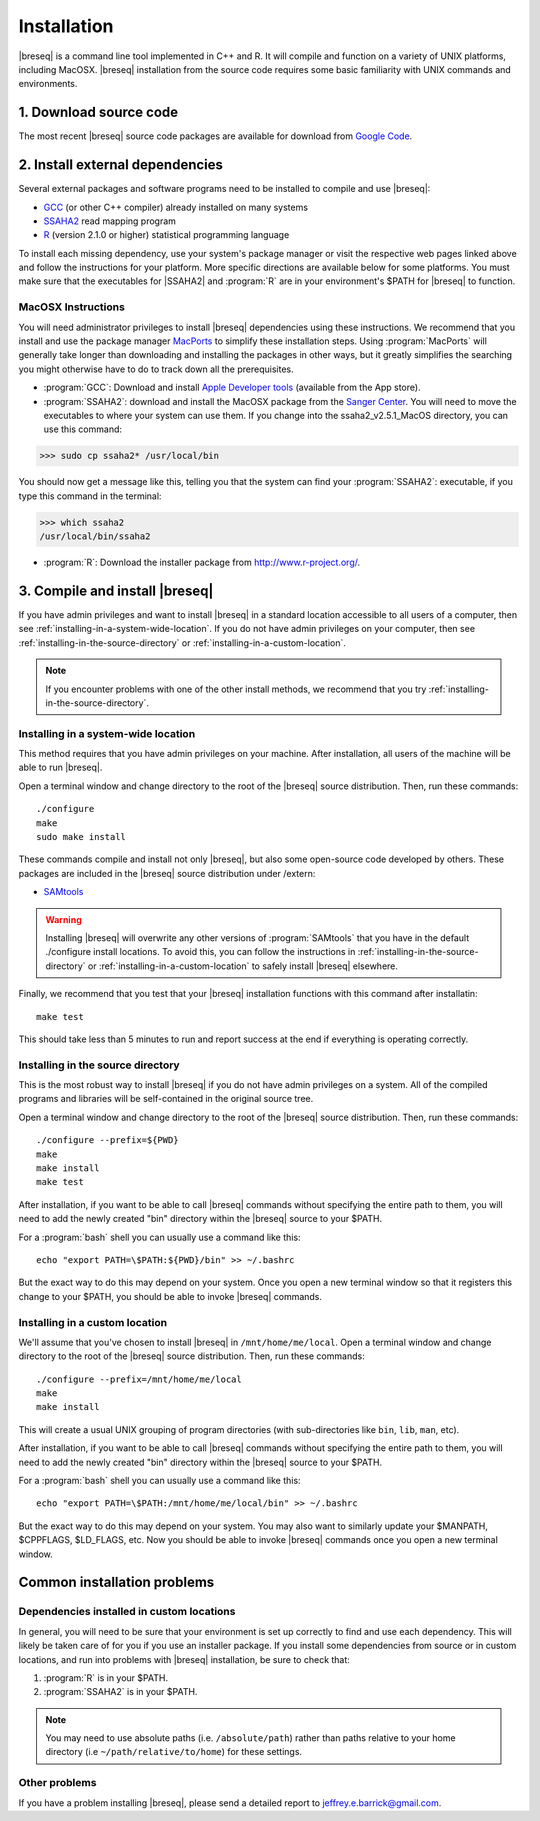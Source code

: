 Installation
==============

|breseq| is a command line tool implemented in C++ and R. It will compile and function on a variety of UNIX platforms, including MacOSX. |breseq| installation from the source code requires some basic familiarity with UNIX commands and environments.

1. Download source code
---------------------------------

The most recent |breseq| source code packages are available for download from `Google Code <http://code.google.com/p/breseq/downloads/list>`_.

2. Install external dependencies
---------------------------------

Several external packages and software programs need to be installed to compile and use |breseq|:

* `GCC <http://gcc.gnu.org>`_ (or other C++ compiler) already installed on many systems
* `SSAHA2 <http://www.sanger.ac.uk/resources/software/ssaha2/>`_ read mapping program
* `R <http://www.r-project.org>`_ (version 2.1.0 or higher) statistical programming language 

To install each missing dependency, use your system's package manager or visit the respective web pages linked above and follow the instructions for your platform. More specific directions are available below for some platforms. You must make sure that the executables for |SSAHA2| and :program:`R` are in your environment's $PATH for |breseq| to function.

MacOSX Instructions
********************

You will need administrator privileges to install |breseq| dependencies using these instructions. We recommend that you install and use the package manager `MacPorts <http://www.macports.org/>`_ to simplify these installation steps. Using  :program:`MacPorts` will generally take longer than downloading and installing the packages in other ways, but it greatly simplifies the searching you might otherwise have to do to track down all the prerequisites.

* :program:`GCC`: Download and install `Apple Developer tools <http://developer.apple.com/tools/>`_ (available from the App store).
* :program:`SSAHA2`: download and install the MacOSX package from the `Sanger Center <http://www.sanger.ac.uk/resources/software/ssaha2/>`_. You will need to move the executables to where your system can use them. If you change into the ssaha2_v2.5.1_MacOS directory, you can use this command:

>>> sudo cp ssaha2* /usr/local/bin

You should now get a message like this, telling you that the system can find your :program:`SSAHA2`: executable, if you type this command in the terminal:

>>> which ssaha2
/usr/local/bin/ssaha2

* :program:`R`: Download the installer package from http://www.r-project.org/.

3. Compile and install |breseq|
-------------------------------

If you have admin privileges and want to install |breseq| in a standard location accessible to all users of a computer, then see :ref:`installing-in-a-system-wide-location`. If you do not have admin privileges on your computer, then see :ref:`installing-in-the-source-directory` or :ref:`installing-in-a-custom-location`. 

.. NOTE::
   If you encounter problems with one of the other install methods, we recommend that you try :ref:`installing-in-the-source-directory`.   
   
.. _installing-in-a-system-wide-location:

Installing in a system-wide location
************************************

This method requires that you have admin privileges on your machine. After installation, all users of the machine will be able to run |breseq|.

Open a terminal window and change directory to the root of the |breseq| source distribution. Then, run these commands::

  ./configure
  make
  sudo make install

These commands compile and install not only |breseq|, but also some open-source code developed by others. These packages are included in the |breseq| source distribution under /extern:

* `SAMtools <http://samtools.sourceforge.net>`_ 

.. WARNING::
   Installing |breseq| will overwrite any other versions of :program:`SAMtools` that you have in the default ./configure install locations. To avoid this, you can follow the instructions in :ref:`installing-in-the-source-directory` or :ref:`installing-in-a-custom-location` to safely install |breseq| elsewhere.

Finally, we recommend that you test that your |breseq| installation functions with this command after installatin::

  make test
  
This should take less than 5 minutes to run and report success at the end if everything is operating correctly.

.. _installing-in-the-source-directory:

Installing in the source directory
**********************************

This is the most robust way to install |breseq| if you do not have admin privileges on a system. All of the compiled programs and libraries will be self-contained in the original source tree.

Open a terminal window and change directory to the root of the |breseq| source distribution. Then, run these commands::

  ./configure --prefix=${PWD}
  make
  make install
  make test

After installation, if you want to be able to call |breseq| commands without specifying the entire path to them, you will need to add the newly created "bin" directory within the |breseq| source to your $PATH.

For a :program:`bash` shell you can usually use a command like this::

  echo "export PATH=\$PATH:${PWD}/bin" >> ~/.bashrc

But the exact way to do this may depend on your system. Once you open a new terminal window so that it registers this change to your $PATH, you should be able to invoke |breseq| commands.

.. _installing-in-a-custom-location:

Installing in a custom location
*******************************

We'll assume that you've chosen to install |breseq| in ``/mnt/home/me/local``. Open a terminal window and change directory to the root of the |breseq| source distribution. Then, run these commands::

  ./configure --prefix=/mnt/home/me/local
  make
  make install

This will create a usual UNIX grouping of program directories (with sub-directories like ``bin``, ``lib``, ``man``, etc). 

After installation, if you want to be able to call |breseq| commands without specifying the entire path to them, you will need to add the newly created "bin" directory within the |breseq| source to your $PATH.

For a :program:`bash` shell you can usually use a command like this::

  echo "export PATH=\$PATH:/mnt/home/me/local/bin" >> ~/.bashrc

But the exact way to do this may depend on your system. You may also want to similarly update your $MANPATH, $CPPFLAGS, $LD_FLAGS, etc. Now you should be able to invoke |breseq| commands once you open a new terminal window.

Common installation problems
---------------------------------

Dependencies installed in custom locations
******************************************

In general, you will need to be sure that your environment is set up correctly to find and use each dependency. This will likely be taken care of for you if you use an installer package. If you install some dependencies from source or in custom locations, and run into problems with |breseq| installation, be sure to check that:

#. :program:`R` is in your $PATH.
#. :program:`SSAHA2` is in your $PATH.

.. note::
   You may need to use absolute paths (i.e. ``/absolute/path``) rather than paths relative to your home directory (i.e ``~/path/relative/to/home``) for these settings.

Other problems
***************

If you have a problem installing |breseq|, please send a detailed report to jeffrey.e.barrick@gmail.com.


